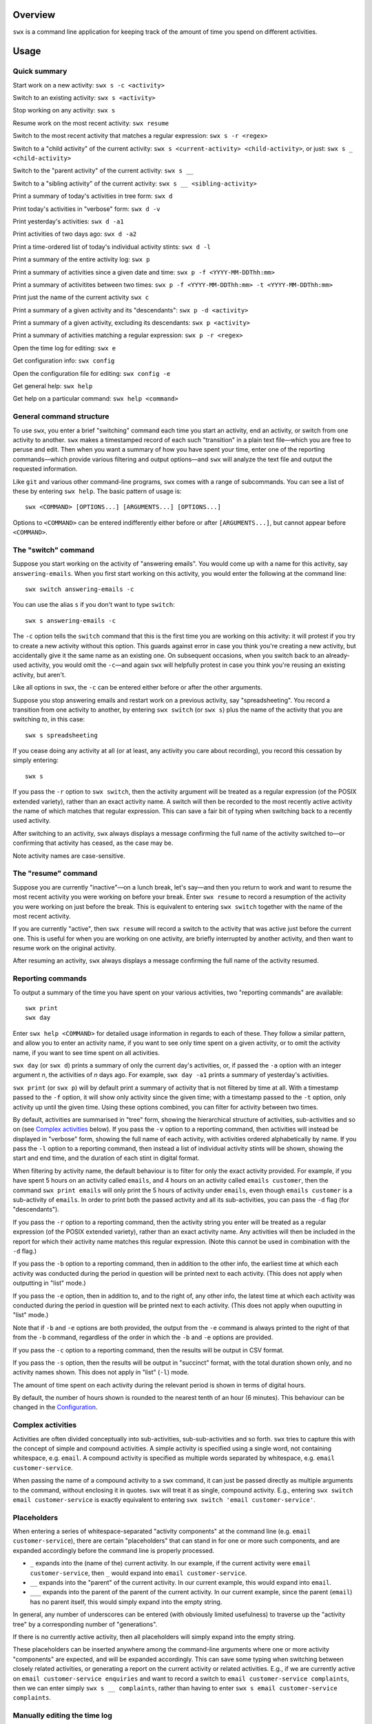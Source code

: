 Overview
========

``swx`` is a command line application for keeping track of the amount of
time you spend on different activities.

Usage
=====

Quick summary
-------------

Start work on a new activity: ``swx s -c <activity>`` 

Switch to an existing activity: ``swx s <activity>``

Stop working on any activity: ``swx s``

Resume work on the most recent activity: ``swx resume``

Switch to the most recent activity that matches a regular expression: ``swx s -r <regex>``

Switch to a "child activity" of the current activity: ``swx s <current-activity> <child-activity>``,
or just: ``swx s _ <child-activity>``

Switch to the "parent activity" of the current activity: ``swx s __``

Switch to a "sibling activity" of the current activity: ``swx s __ <sibling-activity>``

Print a summary of today's activities in tree form: ``swx d``

Print today's activities in "verbose" form: ``swx d -v``

Print yesterday's activities: ``swx d -a1``

Print activities of two days ago: ``swx d -a2``

Print a time-ordered list of today's individual activity stints: ``swx d -l``

Print a summary of the entire activity log: ``swx p``

Print a summary of activities since a given date and time: ``swx p -f <YYYY-MM-DDThh:mm>``

Print a summary of activitites between two times: ``swx p -f <YYYY-MM-DDThh:mm> -t <YYYY-MM-DDThh:mm>``

Print just the name of the current activity ``swx c``

Print a summary of a given activity and its "descendants": ``swx p -d <activity>``

Print a summary of a given activity, excluding its descendants: ``swx p <activity>``

Print a summary of activities matching a regular expression: ``swx p -r <regex>``

Open the time log for editing: ``swx e``

Get configuration info: ``swx config``

Open the configuration file for editing: ``swx config -e``  

Get general help: ``swx help``

Get help on a particular command: ``swx help <command>``

General command structure
-------------------------

To use ``swx``, you enter a brief "switching" command each time you start an
activity, end an activity, or switch from one activity to another. ``swx``
makes a timestamped record of each such "transition" in a plain text file—which
you are free to peruse and edit. Then when you want a summary of how you have
spent your time, enter one of the reporting commands—which provide various
filtering and output options—and ``swx`` will analyze the text file and
output the requested information.

Like ``git`` and various other command-line programs, ``swx`` comes with a range
of subcommands. You can see a list of these by entering ``swx help``. The basic
pattern of usage is::

    swx <COMMAND> [OPTIONS...] [ARGUMENTS...] [OPTIONS...]

Options to ``<COMMAND>`` can be entered indifferently either before or after
``[ARGUMENTS...]``, but cannot appear before ``<COMMAND>``.

The "switch" command
--------------------

Suppose you start working on the activity of "answering emails". You would come
up with a name for this activity, say ``answering-emails``. When you first start
working on this activity, you would enter the following at the command line::

    swx switch answering-emails -c

You can use the alias ``s`` if you don't want to type ``switch``::

    swx s answering-emails -c

The ``-c`` option tells the ``switch`` command that this is the first time you
are working on this activity: it will protest if you try to create a new activity
without this option. This guards against error in case you think you're creating
a new activity, but accidentally give it the same name as an existing one. On
subsequent occasions, when you switch back to an already-used activity, you
would omit the ``-c``—and again ``swx`` will helpfully protest in case you
think you're reusing an existing activity, but aren't.

Like all options in ``swx``, the ``-c`` can be entered either before or after
the other arguments.

Suppose you stop answering emails and restart work on a previous activity, say
"spreadsheeting". You record a transition from one activity to another, by
entering ``swx switch`` (or ``swx s``) plus the name of the activity that you
are switching *to*, in this case::

    swx s spreadsheeting

If you cease doing any activity at all (or at least, any activity you care about
recording), you record this cessation by simply entering::

    swx s

If you pass the ``-r`` option to ``swx switch``, then the activity argument will
be treated as a regular expression (of the POSIX extended variety), rather
than an exact activity name. A switch will then be recorded to the most recently
active activity the name of which matches that regular expression. This can save
a fair bit of typing when switching back to a recently used activity.

After switching to an activity, ``swx`` always displays a message confirming the
full name of the activity switched to—or confirming that activity has ceased,
as the case may be.

Note activity names are case-sensitive.

The "resume" command
--------------------

Suppose you are currently "inactive"—on a lunch break, let's say—and then
you return to work and want to resume the most recent activity you were working
on before your break. Enter ``swx resume`` to record a resumption of the
activity you were working on just before the break. This is equivalent to
entering ``swx switch`` together with the name of the most recent activity.

If you are currently "active", then ``swx resume`` will record a switch to
the activity that was active just before the current one. This is useful for
when you are working on one activity, are briefly interrupted by another
activity, and then want to resume work on the original activity.

After resuming an activity, ``swx`` always displays a message confirming the
full name of the activity resumed.

Reporting commands
------------------

To output a summary of the time you have spent on your various activities,
two "reporting commands" are available::

    swx print
    swx day

Enter ``swx help <COMMAND>`` for detailed usage information in regards to
each of these. They follow a similar pattern, and allow you to enter an
activity name, if you want to see only time spent on a given activity, or to
omit the activity name, if you want to see time spent on all activities.

``swx day`` (or ``swx d``) prints a summary of only the current day's
activities, or, if passed the ``-a`` option with an integer argument *n*, the
activities of *n* days ago. For example, ``swx day -a1`` prints a summary of
yesterday's activities.

``swx print`` (or ``swx p``) will by default print a summary of activity that
is not filtered by time at all. With a timestamp passed to the ``-f`` option,
it will show only activity since the given time; with a timestamp passed to the
``-t`` option, only activity up until the given time. Using these options
combined, you can filter for activity between two times.

By default, activities are summarised in "tree" form, showing the hierarchical
structure of activities, sub-activities and so on (see `Complex activities`_
below). If you pass the ``-v`` option to a reporting command, then activities
will instead be displayed in "verbose" form, showing the full name of each
activity, with activities ordered alphabetically by name. If you pass the
``-l`` option to a reporting command, then instead a list of individual
activity stints will be shown, showing the start and end time, and the
duration of each stint in digital format.

When filtering by activity name, the default behaviour is to filter for only
the exact activity provided. For example, if you have spent 5 hours on an
activity called ``emails``, and 4 hours on an activity called ``emails
customer``, then the command ``swx print emails`` will only print the 5 hours
of activity under ``emails``, even though ``emails customer`` is a sub-activity
of ``emails``. In order to print both the passed activity and all its
sub-activities, you can pass the ``-d`` flag (for "descendants").

If you pass the ``-r`` option to a reporting command, then the activity string
you enter will be treated as a regular expression (of the POSIX extended
variety), rather than an exact activity name. Any activities will then be
included in the report for which their activity name matches this regular
expression. (Note this cannot be used in combination with the ``-d`` flag.)

If you pass the ``-b`` option to a reporting command, then in addition to the
other info, the earliest time at which each activity was conducted during the
period in question will be printed next to each activity. (This does not apply
when outputting in "list" mode.)

If you pass the ``-e`` option, then in addition to, and to the right of,
any other info, the latest time at which each activity was conducted during
the period in question will be printed next to each activity. (This does not
apply when ouputting in "list" mode.)

Note that if ``-b`` and ``-e`` options are both provided, the output from
the ``-e`` command is always printed to the right of that from the ``-b``
command, regardless of the order in which the ``-b`` and ``-e`` options are
provided.

If you pass the ``-c`` option to a reporting command, then the results will
be output in CSV format.

If you pass the ``-s`` option, then the results will be output in "succinct"
format, with the total duration shown only, and no activity names shown. This
does not apply in "list" (``-l``) mode.

The amount of time spent on each activity during the relevant period is shown
in terms of digital hours.

By default, the number of hours shown is rounded to the nearest tenth of
an hour (6 minutes). This behaviour can be changed in the Configuration_.

Complex activities
------------------

Activities are often divided conceptually into sub-activities,
sub-sub-activities and so forth. ``swx`` tries to capture this with the
concept of simple and compound activities. A simple activity is specified
using a single word, not containing whitespace, e.g. ``email``.
A compound activity is specified as multiple words separated by whitespace,
e.g. ``email customer-service``.

When passing the name of a compound activity to a ``swx`` command, it can
just be passed directly as multiple arguments to the command, without
enclosing it in quotes. ``swx`` will treat it as single, compound activity.
E.g., entering ``swx switch email customer-service`` is exactly equivalent
to entering ``swx switch 'email customer-service'``.

Placeholders
------------

When entering a series of whitespace-separated "activity components" at the
command line (e.g. ``email customer-service``), there are certain "placeholders"
that can stand in for one or more such components, and are expanded accordingly
before the command line is properly processed.

- ``_`` expands into the (name of the) current activity. In our example, if
  the current activity were ``email customer-service``, then ``_`` would expand
  into ``email customer-service``.

- ``__`` expands into the "parent" of the current activity. In our current
  example, this would expand into ``email``.

- ``___`` expands into the parent of the parent of the current activity. In our
  current example, since the parent (``email``) has no parent itself, this would
  simply expand into the empty string.

In general, any number of underscores can be entered (with obviously limited
usefulness) to traverse up the "activity tree" by a corresponding number of
"generations".

If there is no currently active activity, then all placeholders will simply
expand into the empty string.

These placeholders can be inserted anywhere among the command-line arguments
where one or more activity "components" are expected, and will be expanded
accordingly. This can save some typing when switching between closely related
activities, or generating a report on the current activity or related
activities. E.g., if we are currently active on ``email customer-service
enquiries`` and want to record a switch to ``email customer-service
complaints``, then we can enter simply ``swx s __ complaints``, rather than
having to enter ``swx s email customer-service complaints``.

Manually editing the time log
-----------------------------

``swx`` stores a log of your activities in a plain text file, which by default
is located in your home directory, and is named ``<YOUR-USER-NAME>.swx``.
You are free to edit this file if you want to change the times or activity names
recorded. The command ``swx edit``, or ``swx e``, will cause the log to be
opened in your default text editor.

When editing the log, be sure to preserve the prescribed timestamp format, and
to leave a space between the timestamp and the activity name (if any) on any
given line. (Lines without an activity name record a cessation of activity.)
Also, the time log must be such that the timestamps appear in ascending order
(or at least, non-descending order). Be sure to preserve this order if you edit
the file manually.

You should not enter future-dated entries: the application will raise an error
if it reads a future-dated entry in the log.

Configuration
-------------

Configuration options are stored in your home directory in the file named
``.swxrc``, which will be created the first time you run the program. The
contents of this file should be reasonably self-explanatory.

The command ``swx config`` will output a summary of your configuration settings.
Passing ``-e`` to this command will cause the configuration file to be opened
in your default text editor.

Note that if you change the timestamp format, then this will change the format
of timestamps as read from and written to the data file, *without*
retroactively reformatting the timestamps that are already stored. This will
result in parsing errors, unless you are prepared to reformat manually all your
already-entered timestamps to the new format.

Help and other commands
-----------------------

Enter ``swx help`` to see a summary of usage, or ``swx help <COMMAND>`` to
see a summary of usage for a particular command.

Enter ``swx version`` to see version information.

Enter ``swx current`` (or ``swx c``) to print just the name of the current
activity. If there is no current activity, this will print a blank line.

Building and installing
=======================

``swx`` is written in standard C++, and uses some C++11 features. It is designed
to be built and run on Unix-like systems only (Linux, OSX, BSD), and will not
work on Windows. To build it, you will need:

- A reasonably conformant C++ compiler and standard library implementation (note
  if you are using GCC, you will need at least version 4.9)

- CMake (http://www.cmake.org) (commonly available via package managers such
  as Homebrew)
 
In addition, if you want to build and run the test suite, you will need the Boost
unit test framework (version 1.53.0 or greater), which is available at
http://www.boost.org. This is also commonly available via package managers such as
Homebrew.

Having obtained these dependencies, download and unzip the ``swx`` source code,
and ``cd`` into the project root.

To configure an optimized build, enter::

   cmake -D CMAKE_BUILD_TYPE=Release .

(Note the dot at the end.) (For other build options, see the CMake documentation.)
Then to build and install, enter::

    make install

You may need to run this as root (e.g. by prefixing the above command with
``sudo``), depending on your system and the installation directory.

To build the application without installing it, enter::

    make

To build and run the test suite, enter::

    make run_tests

Uninstalling
============

When you run ``make install``, a file named ``install_manifest.txt`` will be
created in the source directory. This file contains a list of all files
installed by ``make install``. To uninstall ``swx``, you need manually to
remove each of the files in this list (of which there may well be only one).

In addition, the first time you run ``swx``, it will create a configuration
file called ``.swxrc``, in your home directory. Also, the first time you run
``swx switch`` (or ``swx s``), it will create a data file, in which your
activity log will be stored. Unless you have specified otherwise in your
configuration file, this data file will be stored in your home directory, and
will be named ``<YOUR-USER-NAME>.swx``. You may or may not want to remove this
file if you uninstall ``swx``.

Miscellaneous
=============

The name "swx" stands for "stopwatch extended", reflecting that the application
works essentially like a stopwatch which has been extended with various additional
functionality.

Contact
=======

You are welcome to contact me about this project at:

software@matthewharvey.net

Legal
=====

Copyright 2014, 2015 Matthew Harvey

Licensed under the Apache License, Version 2.0 (the "License");
you may not use this file except in compliance with the License.
You may obtain a copy of the License at

    http://www.apache.org/licenses/LICENSE-2.0

Unless required by applicable law or agreed to in writing, software
distributed under the License is distributed on an "AS IS" BASIS,
WITHOUT WARRANTIES OR CONDITIONS OF ANY KIND, either express or implied.
See the License for the specific language governing permissions and
limitations under the License.
